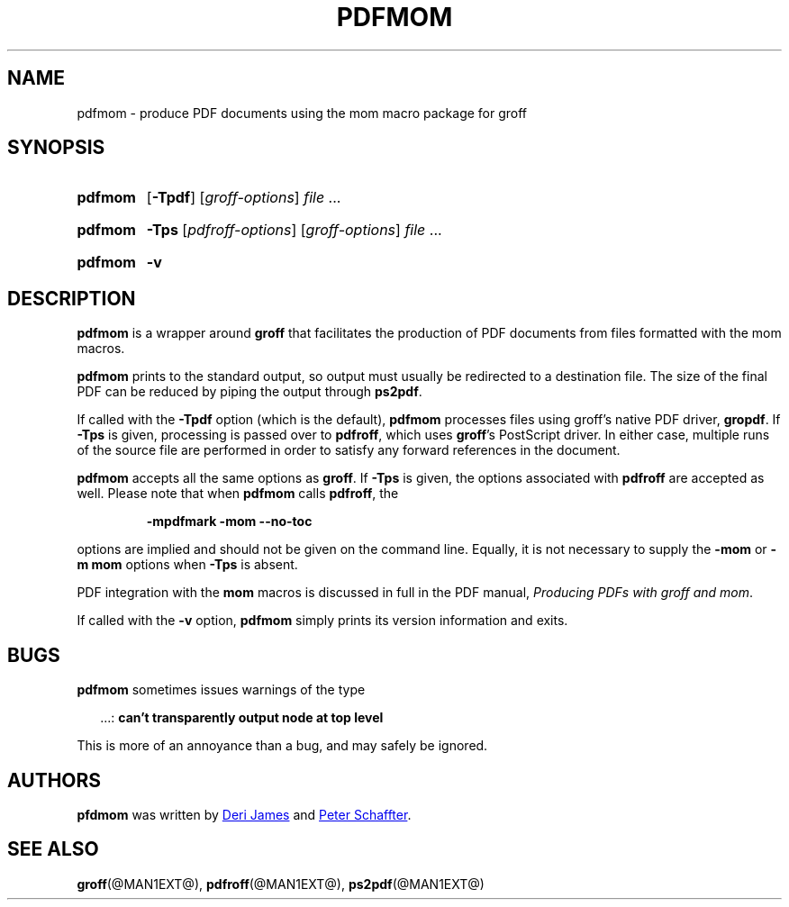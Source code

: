 .TH PDFMOM @MAN1EXT@ "@MDATE@" "groff @VERSION@"
.SH NAME
pdfmom \- produce PDF documents using the mom macro package for groff
.
.
.\" ====================================================================
.\" Legalese
.\" ====================================================================
.\"
.\" Copyright (C) 2012-2014 Free Software Foundation, Inc.
.\"
.\" Permission is granted to make and distribute verbatim copies of this
.\" manual provided the copyright notice and this permission notice are
.\" preserved on all copies.
.\"
.\" Permission is granted to copy and distribute modified versions of
.\" this manual under the conditions for verbatim copying, provided that
.\" the entire resulting derived work is distributed under the terms of
.\" a permission notice identical to this one.
.\"
.\" Permission is granted to copy and distribute translations of this
.\" manual into another language, under the above conditions for
.\" modified versions, except that this permission notice may be
.\" included in translations approved by the Free Software Foundation
.\" instead of in the original English.
.
.
.\" ====================================================================
.SH SYNOPSIS
.\" ====================================================================
.
.SY pdfmom
.OP \-Tpdf
.RI [ groff-options ]
.I file
\&.\|.\|.\&
.YS
.
.SY pdfmom
.B \-Tps
.RI [ pdfroff-options ]
.RI [ groff-options ]
.I file
\&.\|.\|.\&
.YS
.
.SY pdfmom
.B \-v
.YS
.
.
.\" ====================================================================
.SH DESCRIPTION
.\" ====================================================================
.
.B pdfmom
is a wrapper around
.B groff
that facilitates the production of PDF documents from files
formatted with the mom macros.
.
.
.P
.B pdfmom
prints to the standard output,
so output must usually be redirected to a destination file.
The size of the final PDF can be reduced by piping the output
through
.BR ps2pdf .
.
.
.P
If called with the
.B \-Tpdf
option (which is the default),
.B pdfmom
processes files using groff's native PDF driver,
.BR gropdf .
.
If
.B \-Tps
is given, processing is passed over to
.BR pdfroff ,
which uses
.BR groff 's
PostScript driver.
.
In either case, multiple runs of the source file are performed in
order to satisfy any forward references in the document.
.
.
.P
.B pdfmom
accepts all the same options as
.BR groff .
If
.B \-Tps
is given, the options associated with
.B pdfroff
are accepted as well.
.
Please note that when
.B pdfmom
calls
.BR pdfroff ,
the
.
.
.P
.RS
.B \-mpdfmark \-mom \-\-no-toc
.RE
.
.
.P
options are implied and should not be given on the
command line.
.
Equally, it is not necessary to supply the
.B \-mom
or
.B "\-m\~mom"
options when
.B \-Tps
is absent.
.
.
.P
PDF integration with the
.B mom
macros is discussed in full in the PDF manual,
.IR "Producing PDFs with groff and mom" .
.
.
.P
If called with the
.B \-v
option,
.B pdfmom
simply prints its version information and exits.
.
.
.\" ====================================================================
.SH BUGS
.\" ====================================================================
.
.B pdfmom
sometimes issues warnings of the type
.
.
.P
.RS 2
\&.\|.\|.:
.B can't transparently output node at top level
.RE
.
.
.P
This is more of an annoyance than a bug, and may safely be ignored.
.
.
.\" ====================================================================
.SH AUTHORS
.\" ====================================================================
.B pfdmom
was written by
.MT deri@\:chuzzlewit.demon.co.uk
Deri James
.ME
and
.MT peter@\:schaffter.ca
Peter Schaffter
.ME .
.
.
.\" ====================================================================
.SH "SEE ALSO"
.\" ====================================================================
.
.BR groff (@MAN1EXT@),
.BR pdfroff (@MAN1EXT@),
.BR ps2pdf (@MAN1EXT@)
.
.
.\" Local Variables:
.\" mode: nroff
.\" End:
.\" vim: set filetype=groff:
